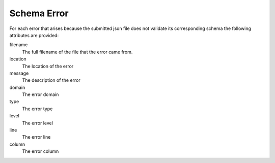 Schema Error
============


For each error that arises because the submitted json file does not validate its corresponding schema the following attributes are provided:

filename
    The full filename of the file that the error came from.

location
    The location of the error

message
    The description of the error

domain
    The error domain

type
    The error type

level
    The error level

line
    The error line

column
    The error column
